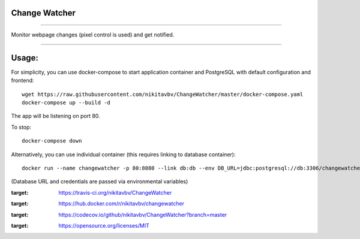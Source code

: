 ==============
Change Watcher
==============

|Build Status| |Docker Build| |codecov.io| |license-mit|

=====

Monitor webpage changes (pixel control is used) and get notified.

=====

======
Usage:
======

For simplicity, you can use docker-compose to start application container and PostgreSQL with default configuration and frontend::

    wget https://raw.githubusercontent.com/nikitavbv/ChangeWatcher/master/docker-compose.yaml
    docker-compose up --build -d

The app will be listening on port 80.

To stop::

    docker-compose down

Alternatively, you can use individual container (this requires linking to database container)::

    docker run --name changewatcher -p 80:8080 --link db:db --env DB_URL=jdbc:postgresql://db:3306/changewatcher --env DB_USERNAME=user --env DB_PASSWORD=password -d nikitavbv/changewatcher


(Database URL and credentials are passed via environmental variables)

.. |Build Status| image:: https://img.shields.io/travis/nikitavbv/ChangeWatcher/master.svg?label=Build%20status
:target: https://travis-ci.org/nikitavbv/ChangeWatcher
.. |Docker Build| image:: https://img.shields.io/docker/build/nikitavbv/changewatcher.svg
:target: https://hub.docker.com/r/nikitavbv/changewatcher
.. |codecov.io| image:: https://img.shields.io/codecov/c/github/nikitavbv/ChangeWatcher/master.svg?label=coverage
:target: https://codecov.io/github/nikitavbv/ChangeWatcher?branch=master
.. |license-mit| image:: https://img.shields.io/badge/License-MIT-yellow.svg
:target: https://opensource.org/licenses/MIT
